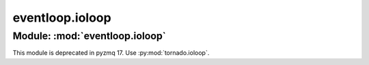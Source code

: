 
eventloop.ioloop
================

Module: :mod:`eventloop.ioloop`
-------------------------------

This module is deprecated in pyzmq 17.
Use :py:mod:`tornado.ioloop`.
